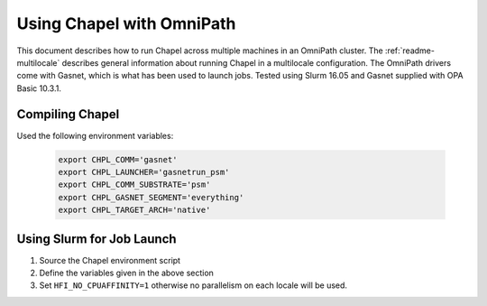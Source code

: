 .. _readme-omnipath:

==========================
Using Chapel with OmniPath
==========================

This document describes how to run Chapel across multiple machines in an
OmniPath cluster. The :ref:`readme-multilocale` describes general information
about running Chapel in a multilocale configuration. The OmniPath drivers come
with Gasnet, which is what has been used to launch jobs. Tested using Slurm
16.05 and Gasnet supplied with OPA Basic 10.3.1.

Compiling Chapel
++++++++++++++++

Used the following environment variables:

    .. code-block:: bash

        export CHPL_COMM='gasnet'
        export CHPL_LAUNCHER='gasnetrun_psm'
        export CHPL_COMM_SUBSTRATE='psm'
        export CHPL_GASNET_SEGMENT='everything'
        export CHPL_TARGET_ARCH='native'

Using Slurm for Job Launch
++++++++++++++++++++++++++

1. Source the Chapel environment script

2. Define the variables given in the above section

3. Set ``HFI_NO_CPUAFFINITY=1`` otherwise no parallelism on each locale will be
   used.
